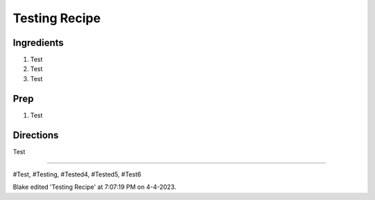 Testing Recipe
###########################################################
 
Ingredients
=========================================================
 
1. Test
2. Test
3. Test
 
Prep
=========================================================
 
1. Test
 
Directions
=========================================================
 
Test
 
------
 
#Test, #Testing, #Tested4, #Tested5, #Test6
 
Blake edited 'Testing Recipe' at 7:07:19 PM on 4-4-2023.